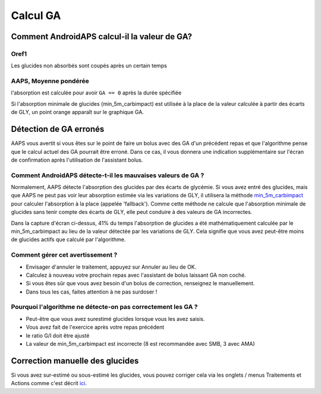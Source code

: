 Calcul GA
**************************************************

Comment AndroidAPS calcul-il la valeur de GA?
==================================================

Oref1
--------------------------------------------------

Les glucides non absorbés sont coupés après un certain temps

.. image:: ../images/cob_oref0_orange_II.png
  :alt: Oref1

AAPS, Moyenne pondérée
--------------------------------------------------

l'absorption est calculée pour avoir ``GA == 0`` après la durée spécifiée

.. image:: ../images/cob_aaps2_orange_II.png
  :alt: AAPS, Moyenne pondérée

Si l'absorption minimale de glucides (min_5m_carbimpact) est utilisée à la place de la valeur calculée à partir des écarts de GLY, un point orange apparaît sur le graphique GA.

Détection de GA erronés
==================================================

AAPS vous avertit si vous êtes sur le point de faire un bolus avec des GA d'un précédent repas et que l'algorithme pense que le calcul actuel des GA pourrait être erroné. Dans ce cas, il vous donnera une indication supplémentaire sur l'écran de confirmation après l'utilisation de l'assistant bolus. 

Comment AndroidAPS détecte-t-il les mauvaises valeurs de GA ? 
--------------------------------------------------

Normalement, AAPS détecte l'absorption des glucides par des écarts de glycémie. Si vous avez entré des glucides, mais que AAPS ne peut pas voir leur absorption estimée via les variations de GLY, il utilisera la méthode `min_5m_carbimpact <../Configuration/Config-Builder.html?highlight=min_5m_carbimpact#parametres-dabsorption>`_ pour calculer l'absorption à la place (appelée 'fallback'). Comme cette méthode ne calcule que l'absorption minimale de glucides sans tenir compte des écarts de GLY, elle peut conduire à des valeurs de GA incorrectes.

.. image:: ../images/Calculator_SlowCarbAbsorbtion.png
  :alt: soupçon de GA erronés

Dans la capture d'écran ci-dessus, 41% du temps l'absorption de glucides a été mathématiquement calculée par le min_5m_carbimpact au lieu de la valeur détectée par les variations de GLY.  Cela signifie que vous avez peut-être moins de glucides actifs que calculé par l'algorithme. 

Comment gérer cet avertissement ? 
--------------------------------------------------

- Envisager d'annuler le traitement, appuyez sur Annuler au lieu de OK.
- Calculez à nouveau votre prochain repas avec l'assistant de bolus laissant GA non coché.
- Si vous êtes sûr que vous avez besoin d'un bolus de correction, renseignez le manuellement.
- Dans tous les cas, faites attention à ne pas surdoser !

Pourquoi l'algorithme ne détecte-on pas correctement les GA ? 
--------------------------------------------------

- Peut-être que vous avez surestimé glucides lorsque vous les avez saisis.  
- Vous avez fait de l'exercice après votre repas précédent
- le ratio G/I doit être ajusté
- La valeur de min_5m_carbimpact est incorrecte (8 est recommandée avec SMB, 3 avec AMA)

Correction manuelle des glucides
==================================================
Si vous avez sur-estimé ou sous-estimé les glucides, vous pouvez corriger cela via les onglets / menus Traitements et Actions comme c'est décrit `ici <../Getting-Started/Screenshots.html#correction-de-glucides>`_.
